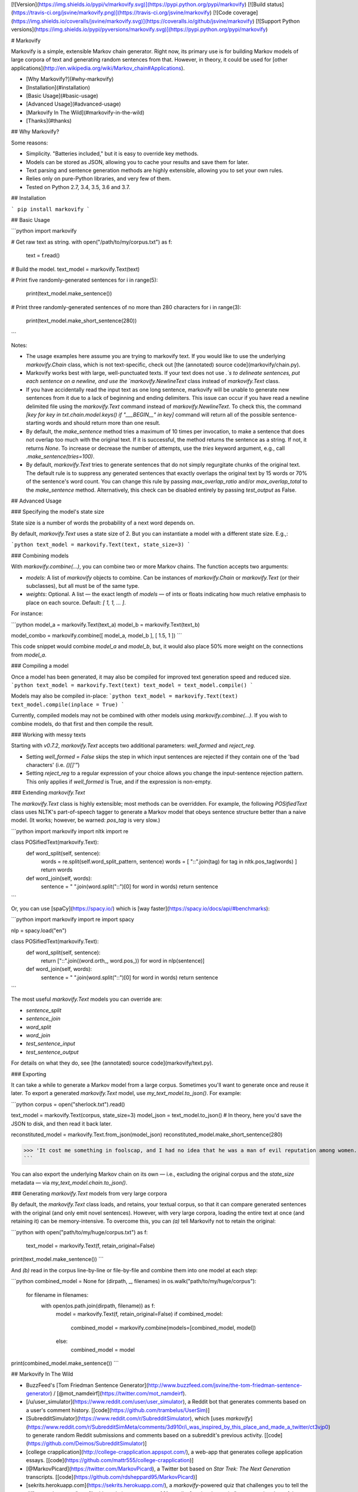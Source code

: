 [![Version](https://img.shields.io/pypi/v/markovify.svg)](https://pypi.python.org/pypi/markovify) [![Build status](https://travis-ci.org/jsvine/markovify.png)](https://travis-ci.org/jsvine/markovify) [![Code coverage](https://img.shields.io/coveralls/jsvine/markovify.svg)](https://coveralls.io/github/jsvine/markovify) [![Support Python versions](https://img.shields.io/pypi/pyversions/markovify.svg)](https://pypi.python.org/pypi/markovify)


# Markovify

Markovify is a simple, extensible Markov chain generator. Right now, its primary use is for building Markov models of large corpora of text and generating random sentences from that. However, in theory, it could be used for [other applications](http://en.wikipedia.org/wiki/Markov_chain#Applications).

- [Why Markovify?](#why-markovify)
- [Installation](#installation)
- [Basic Usage](#basic-usage)
- [Advanced Usage](#advanced-usage)
- [Markovify In The Wild](#markovify-in-the-wild)
- [Thanks](#thanks)

## Why Markovify?

Some reasons:

- Simplicity. "Batteries included," but it is easy to override key methods.

- Models can be stored as JSON, allowing you to cache your results and save them for later.

- Text parsing and sentence generation methods are highly extensible, allowing you to set your own rules.

- Relies only on pure-Python libraries, and very few of them.

- Tested on Python 2.7, 3.4, 3.5, 3.6 and 3.7.


## Installation

```
pip install markovify
```

## Basic Usage

```python
import markovify

# Get raw text as string.
with open("/path/to/my/corpus.txt") as f:
    text = f.read()

# Build the model.
text_model = markovify.Text(text)

# Print five randomly-generated sentences
for i in range(5):
    print(text_model.make_sentence())

# Print three randomly-generated sentences of no more than 280 characters
for i in range(3):
    print(text_model.make_short_sentence(280))
```

Notes:

- The usage examples here assume you are trying to markovify text. If you would like to use the underlying `markovify.Chain` class, which is not text-specific, check out [the (annotated) source code](markovify/chain.py).

- Markovify works best with large, well-punctuated texts. If your text does not use `.`s to delineate sentences, put each sentence on a newline, and use the `markovify.NewlineText` class instead of `markovify.Text` class.

- If you have accidentally read the input text as one long sentence, markovify will be unable to generate new sentences from it due to a lack of beginning and ending delimiters. This issue can occur if you have read a newline delimited file using the `markovify.Text` command instead of `markovify.NewlineText`. To check this, the command `[key for key in txt.chain.model.keys() if "___BEGIN__" in key]` command will return all of the possible sentence-starting words and should return more than one result.

- By default, the `make_sentence` method tries a maximum of 10 times per invocation, to make a sentence that does not overlap too much with the original text. If it is successful, the method returns the sentence as a string. If not, it returns `None`. To increase or decrease the number of attempts, use the `tries` keyword argument, e.g., call `.make_sentence(tries=100)`.

- By default, `markovify.Text` tries to generate sentences that do not simply regurgitate chunks of the original text. The default rule is to suppress any generated sentences that exactly overlaps the original text by 15 words or 70% of the sentence's word count. You can change this rule by passing `max_overlap_ratio` and/or `max_overlap_total` to the `make_sentence` method. Alternatively, this check can be disabled entirely by passing `test_output` as False.

## Advanced Usage

### Specifying the model's state size

State size is a number of words the probability of a next word depends on.

By default, `markovify.Text` uses a state size of 2. But you can instantiate a model with a different state size. E.g.,:

```python
text_model = markovify.Text(text, state_size=3)
```

### Combining models

With `markovify.combine(...)`, you can combine two or more Markov chains. The function accepts two arguments:

- `models`: A list of `markovify` objects to combine. Can be instances of `markovify.Chain` or `markovify.Text` (or their subclasses), but all must be of the same type.
- `weights`: Optional. A list — the exact length of `models` — of ints or floats indicating how much relative emphasis to place on each source. Default: `[ 1, 1, ... ]`.

For instance:

```python
model_a = markovify.Text(text_a)
model_b = markovify.Text(text_b)

model_combo = markovify.combine([ model_a, model_b ], [ 1.5, 1 ])
```

This code snippet would combine `model_a` and `model_b`, but, it would also place 50% more weight on the connections from `model_a`.

### Compiling a model

Once a model has been generated, it may also be compiled for improved text generation speed and reduced size.
```python
text_model = markovify.Text(text)
text_model = text_model.compile()
```

Models may also be compiled in-place:
```python
text_model = markovify.Text(text)
text_model.compile(inplace = True)
```

Currently, compiled models may not be combined with other models using `markovify.combine(...)`.
If you wish to combine models, do that first and then compile the result.

### Working with messy texts

Starting with `v0.7.2`, `markovify.Text` accepts two additional parameters: `well_formed` and `reject_reg`.

- Setting `well_formed = False` skips the step in which input sentences are rejected if they contain one of the 'bad characters' (i.e. `()[]'"`)

- Setting `reject_reg` to a regular expression of your choice allows you change the input-sentence rejection pattern. This only applies if `well_formed` is True, and if the expression is non-empty.


### Extending `markovify.Text`

The `markovify.Text` class is highly extensible; most methods can be overridden. For example, the following `POSifiedText` class uses NLTK's part-of-speech tagger to generate a Markov model that obeys sentence structure better than a naive model. (It works; however, be warned: `pos_tag` is very slow.)

```python
import markovify
import nltk
import re

class POSifiedText(markovify.Text):
    def word_split(self, sentence):
        words = re.split(self.word_split_pattern, sentence)
        words = [ "::".join(tag) for tag in nltk.pos_tag(words) ]
        return words

    def word_join(self, words):
        sentence = " ".join(word.split("::")[0] for word in words)
        return sentence
```

Or, you can use [spaCy](https://spacy.io/) which is [way faster](https://spacy.io/docs/api/#benchmarks):

```python
import markovify
import re
import spacy

nlp = spacy.load("en")

class POSifiedText(markovify.Text):
    def word_split(self, sentence):
        return ["::".join((word.orth_, word.pos_)) for word in nlp(sentence)]

    def word_join(self, words):
        sentence = " ".join(word.split("::")[0] for word in words)
        return sentence
```

The most useful `markovify.Text` models you can override are:

- `sentence_split`
- `sentence_join`
- `word_split`
- `word_join`
- `test_sentence_input`
- `test_sentence_output`

For details on what they do, see [the (annotated) source code](markovify/text.py).

### Exporting

It can take a while to generate a Markov model from a large corpus. Sometimes you'll want to generate once and reuse it later. To export a generated `markovify.Text` model, use `my_text_model.to_json()`. For example:

```python
corpus = open("sherlock.txt").read()

text_model = markovify.Text(corpus, state_size=3)
model_json = text_model.to_json()
# In theory, here you'd save the JSON to disk, and then read it back later.

reconstituted_model = markovify.Text.from_json(model_json)
reconstituted_model.make_short_sentence(280)

>>> 'It cost me something in foolscap, and I had no idea that he was a man of evil reputation among women.'
```

You can also export the underlying Markov chain on its own — i.e., excluding the original corpus and the `state_size` metadata — via `my_text_model.chain.to_json()`.

### Generating `markovify.Text` models from very large corpora

By default, the `markovify.Text` class loads, and retains, your textual corpus, so that it can compare generated sentences with the original (and only emit novel sentences). However, with very large corpora, loading the entire text at once (and retaining it) can be memory-intensive. To overcome this, you can `(a)` tell Markovify not to retain the original:

```python
with open("path/to/my/huge/corpus.txt") as f:
    text_model = markovify.Text(f, retain_original=False)

print(text_model.make_sentence())
```

And `(b)` read in the corpus line-by-line or file-by-file and combine them into one model at each step:

```python
combined_model = None
for (dirpath, _, filenames) in os.walk("path/to/my/huge/corpus"):
    for filename in filenames:
        with open(os.path.join(dirpath, filename)) as f:
            model = markovify.Text(f, retain_original=False)
            if combined_model:
                combined_model = markovify.combine(models=[combined_model, model])
            else:
                combined_model = model

print(combined_model.make_sentence())
```


## Markovify In The Wild

- BuzzFeed's [Tom Friedman Sentence Generator](http://www.buzzfeed.com/jsvine/the-tom-friedman-sentence-generator) / [@mot_namdeirf](https://twitter.com/mot_namdeirf).
- [/u/user_simulator](https://www.reddit.com/user/user_simulator), a Reddit bot that generates comments based on a user's comment history. [[code](https://github.com/trambelus/UserSim)]
- [SubredditSimulator](https://www.reddit.com/r/SubredditSimulator), which [uses `markovify`](https://www.reddit.com/r/SubredditSimMeta/comments/3d910r/i_was_inspired_by_this_place_and_made_a_twitter/ct3vjp0) to generate random Reddit submissions and comments based on a subreddit's previous activity. [[code](https://github.com/Deimos/SubredditSimulator)]
- [college crapplication](http://college-crapplication.appspot.com/), a web-app that generates college application essays. [[code](https://github.com/mattr555/college-crapplication)]
- [@MarkovPicard](https://twitter.com/MarkovPicard), a Twitter bot based on *Star Trek: The Next Generation* transcripts. [[code](https://github.com/rdsheppard95/MarkovPicard)]
- [sekrits.herokuapp.com](https://sekrits.herokuapp.com/), a `markovify`-powered quiz that challenges you to tell the difference between "two file titles relating to matters of [Australian] national security" — one real and one fake. [[code](https://sekrits.herokuapp.com/)]
- [Hacker News Simulator](http://news.ycombniator.com/), which does what it says on the tin. [[code](https://github.com/orf/hnewssimulator)]
- [Stak Attak](http://www.stakattak.me/), a "poetic stackoverflow answer generator." [[code](https://github.com/theannielin/hackharvard)]
- [MashBOT](https://twitter.com/mashomatic), a `markovify`-powered Twitter bot attached to a printer. Presented by [Helen J Burgess at Babel Toronto 2015](http://electric.press/mash/). [[code](https://github.com/hyperrhiz/mashbot)]
- [The Mansfield Reporter](http://maxlupo.com/mansfield-reporter/), "a simple device which can generate new text from some of history's greatest authors [...] running on a tiny Raspberry Pi, displaying through a tft screen from Adafruit." 
- [twitter markov](https://github.com/fitnr/twitter_markov), a tool to "create markov chain ("_ebooks") accounts on Twitter."
- [@Bern_Trump_Bot](https://twitter.com/bern_trump_bot), "Bernie Sanders and Donald Trump driven by Markov Chains." [[code](https://github.com/MichaelMartinez/Bern_Trump_Bot)]
- [@RealTrumpTalk](https://twitter.com/RealTrumpTalk), "A bot that uses the things that @realDonaldTrump tweets to create it's own tweets." [[code](https://github.com/CastleCorp/TrumpTalk)]
- [Taylor Swift Song Generator](http://taytay.mlavin.org/), which does what it says. [[code](https://github.com/caktus/taytay)]
- [@BOTtalks](https://twitter.com/bottalks) / [ideasworthautomating.com](http://ideasworthautomating.com/). "TIM generates talks on a broad spectrum of topics, based on the texts of slightly more coherent talks given under the auspices of his more famous big brother, who shall not be named here." [[code](https://github.com/alexislloyd/tedbot)]
- [Internal Security Zones](http://rebecca-ricks.com/2016/05/06/internal-security-zones/), "Generative instructions for prison design & maintenance." [[code](https://github.com/baricks/internal-security-zones)]
- [Miraculous Ladybot](http://miraculousladybot.tumblr.com/). Generates [Miraculous Ladybug](https://en.wikipedia.org/wiki/Miraculous:_Tales_of_Ladybug_%26_Cat_Noir) fanfictions and posts them on Tumblr. [[code](https://github.com/veggiedefender/miraculousladybot)]
- [@HaikuBotto](https://twitter.com/HaikuBotto), "I'm a bot that writes haiku from literature. beep boop" [[code](https://github.com/balysv/HaikuBotto)]
- [Chat Simulator Bot](http://www.telegram.me/ChatSimulatorBot), a bot for Telegram. [[code](https://github.com/GuyAglionby/chatsimulatorbot)]
- [emojipasta.club](http://emojipasta.club), "a web service that exposes RESTful endpoints for generating emojipastas, as well as a simple frontend for generating and tweeting emojipasta sentences." [[code](https://github.com/ntratcliff/emojipasta.club)]
- [Towel Generator](http://towel.labs.wasv.me/), "A system for generating sentences similar to those from the hitchhikers series of books." [[code](https://github.com/wastevensv/towelday)]
- [@mercurialbot](https://twitter.com/mercurialbot), "A twitter bot that generates tweets based on its mood." [[code](https://github.com/brahmcapoor/Mercury)]
- [becomeacurator.com](http://becomeacurator.com/), which "generates curatorial statements for contemporary art expositions, using Markov chains and texts from galleries around the world." [[code](https://github.com/jjcastro/markov-curatorial-generator)]
- [mannynotfound/interview-bot](https://github.com/mannynotfound/interview-bot), "A python based terminal prompt app to automate the interview process."
- [Steam Game Generator](http://applepinegames.com/tech/steam-game-generator), which "uses data from real Steam games, randomized using Markov chains." [[code](https://github.com/applepinegames/steam_game_generator)]
- [@DicedOnionBot](https://twitter.com/DicedOnionBot), which "generates new headlines by The Onion by regurgitating and combining old headlines." [[code](https://github.com/mobeets/fake-onion)]
- [@thought__leader](https://twitter.com/thought__leader), "Thinking thoughts so you don't have to!" [[blog post](http://jordan-wright.com/blog/post/2016-04-08-i-automated-infosec-thought-leadership/)]
- [@_murakamibot](https://twitter.com/_murakamibot) and [@jamesjoycebot](https://twitter.com/jamesjoycebot), bots that tweet Haruki Murakami and James Joyce-like sentences. [[code](https://github.com/tmkuba/markovBot)]
- [shartificialintelligence.com](http://www.shartificialintelligence.com/), "the world's first creative ad agency staffed entirely with copywriter robots." [[code](https://github.com/LesGuessing/shartificial-intelligence)]
- [@NightValeFeed](https://twitter.com/NightValeFeed), which "generates tweets by combining [@NightValeRadio](https://twitter.com/NightValeRadio) tweets with [@BuzzFeed](https://twitter.com/BuzzFeed) headlines." [[code](https://github.com/stepjue/night-vale-buzzfeed)]
- [Wynbot9000](https://github.com/ammgws/wynbot), which "mimics your friends on Google Hangouts." [[code](https://github.com/ammgws/wynbot)]
- [@sealDonaldTrump](https://twitter.com/sealdonaldtrump), "a twitter bot that sounds like @realDonaldTrump, with an aquatic twist." [[code](https://github.com/lukewrites/sealdonaldtrump)]
- [@veeceebot](https://twitter.com/veeceebot), which is "like VCs but better!" [[code](https://github.com/yasyf/vcbot)]
- [@mar_phil_bot](https://twitter.com/mar_phil_bot), a Twitter bot [trained](http://gfleetwood.github.io/philosophy-bot/) on Nietzsche, Russell, Kant, Machiavelli, and Plato. [[code](https://gist.github.com/gfleetwood/569804c4f2ab372746661996542a8065)]
- [funzo-facts](https://github.com/smalawi/funzo-facts), a program that generates never-before-seen trivia based on Jeopardy! questions. [[code](https://github.com/smalawi/funzo-facts/blob/master/funzo_fact_gen.py)]
- [Chains Invent Insanity](http://chainsinventinsanity.com), a [Cards Against Humanity](https://cardsagainsthumanity.com) answer card generator. [[code](https://github.com/TuxOtaku/chains-invent-insanity)]
- [@CanDennisDream](https://twitter.com/CanDennisDream), a twitter bot that contemplates life by training on existential literature discussions. [[code](https://github.com/GiantsLoveDeathMetal/dennis_bot)]
- [B-9 Indifference](https://github.com/eoinnoble/b9-indifference), a program that generates a _Star Trek: The Next Generation_ script of arbitrary length using Markov chains trained on the show’s episode and movie scripts. [[code](https://github.com/eoinnoble/b9-indifference)]
- [adam](http://bziarkowski.pl/adam), polish poetry generator. [[code](https://github.com/bziarkowski/adam)]
- [Stackexchange Simulator](https://se-simulator.lw1.at/), which uses StackExchange's bulk data to generate random questions and answers. [[code](https://github.com/Findus23/se-simulator)]
- [@BloggingBot](https://twitter.com/BloggingBot), tweets sentences based on a corpus of 17 years of [blogging](http://artlung.com/blog/2018/02/23/markov-chains-are-hilarious/).
- [Commencement Speech Generator](https://github.com/whatrocks/markov-commencement-speech), generates "graduation speech"-style quotes from a dataset of the "greatest of all time" commencement speeches)
- [@alg_testament](https://twitter.com/alg_testament), tweets sentences based on The Old Testament and two coding textbooks in Russian. [[code](https://github.com/maryszmary/Algorithm-Testament)]  
- [@IRAMockBot](https://twitter.com/IRAMockBot), uses Twitter's data on tweets from Russian IRA-associated accounts to produce fake IRA tweets, for educational and study purposes.[[code](https://github.com/nwithan8/IRAMockBot)]
- [Personal Whatsapp Chat Analyzer](https://github.com/Giuzzilla/Personal-Whatsapp-Chat-Analyzer), some basic analytics for WhatsApp chat exports (private & groups), word counting & markov chain phrase generator 
- [DeepfakeBot](https://deepfake-bot.readthedocs.io/) - A system for converting your friends into Discord bots. [[code](https://github.com/rustygentile/deepfake-bot)]
- [python-markov-novel](https://github.com/accraze/python-markov-novel), writes a random novel using markov chains, broken down into chapters
- [python-ia-markov](https://github.com/accraze/python-ia-markov), trains Markov models on Internet Archive text files
- [@bot_homer](https://twitter.com/bot_homer), a Twitter bot trained using Homer Simpson's dialogues of 600 chapters. [[code](https://github.com/ivanlen/simpsons_bot)].
- [git-commit-gen](https://github.com/solean/git-commit-gen), generates git commit messages by using markovify to build a model of a repo's git log

Have other examples? Pull requests welcome.

## Thanks

Many thanks to the following GitHub users for contributing code and/or ideas:

- [@orf](https://github.com/orf)
- [@deimos](https://github.com/deimos)
- [@cjmochrie](https://github.com/cjmochrie)
- [@Jaza](https://github.com/Jaza)
- [@fitnr](https://github.com/fitnr)
- [@andela-mfalade](https://github.com/andela-mfalade)
- [@ntratcliff](https://github.com/ntratcliff)
- [@schollz](https://github.com/schollz)
- [@aalireza](https://github.com/aalireza)
- [@bfontaine](https://github.com/bfontaine)
- [@tmsherman](https://github.com/tmsherman)
- [@wodim](https://github.com/wodim)
- [@eh11fx](https://github.com/eh11fx)
- [@ammgws](https://github.com/ammgws)
- [@OtakuMegane](https://github.com/OtakuMegane)
- [@tsunaminoai](https://github.com/tsunaminoai)
- [@MatthewScholefield](https://github.com/MatthewScholefield)
- [@danmayer](https://github.com/danmayer)
- [@kade-robertson](https://github.com/kade-robertson)
- [@erikerlandson](https://github.com/erikerlandson)
- [@briennakh](https://github.com/briennakh)
- [@berfr](https://github.com/berfr)

Initially developed at [BuzzFeed](https://www.buzzfeed.com).


